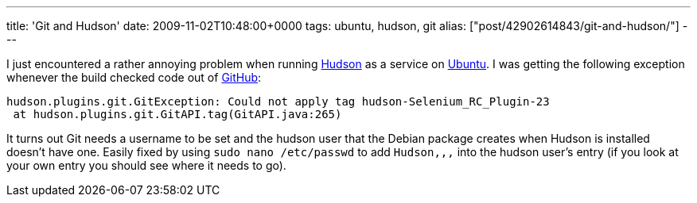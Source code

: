 ---
title: 'Git and Hudson'
date: 2009-11-02T10:48:00+0000
tags: ubuntu, hudson, git
alias: ["post/42902614843/git-and-hudson/"]
---

I just encountered a rather annoying problem when running http://hudson-ci.org/[Hudson] as a service on http://ubuntu.com/[Ubuntu]. I was getting the following exception whenever the build checked code out of http://github.com/[GitHub]:

---------------------------------------------------------------------------------
hudson.plugins.git.GitException: Could not apply tag hudson-Selenium_RC_Plugin-23
 at hudson.plugins.git.GitAPI.tag(GitAPI.java:265)
---------------------------------------------------------------------------------

It turns out Git needs a username to be set and the hudson user that the Debian package creates when Hudson is installed doesn't have one. Easily fixed by using `sudo nano /etc/passwd` to add `Hudson,,,` into the hudson user's entry (if you look at your own entry you should see where it needs to go).
